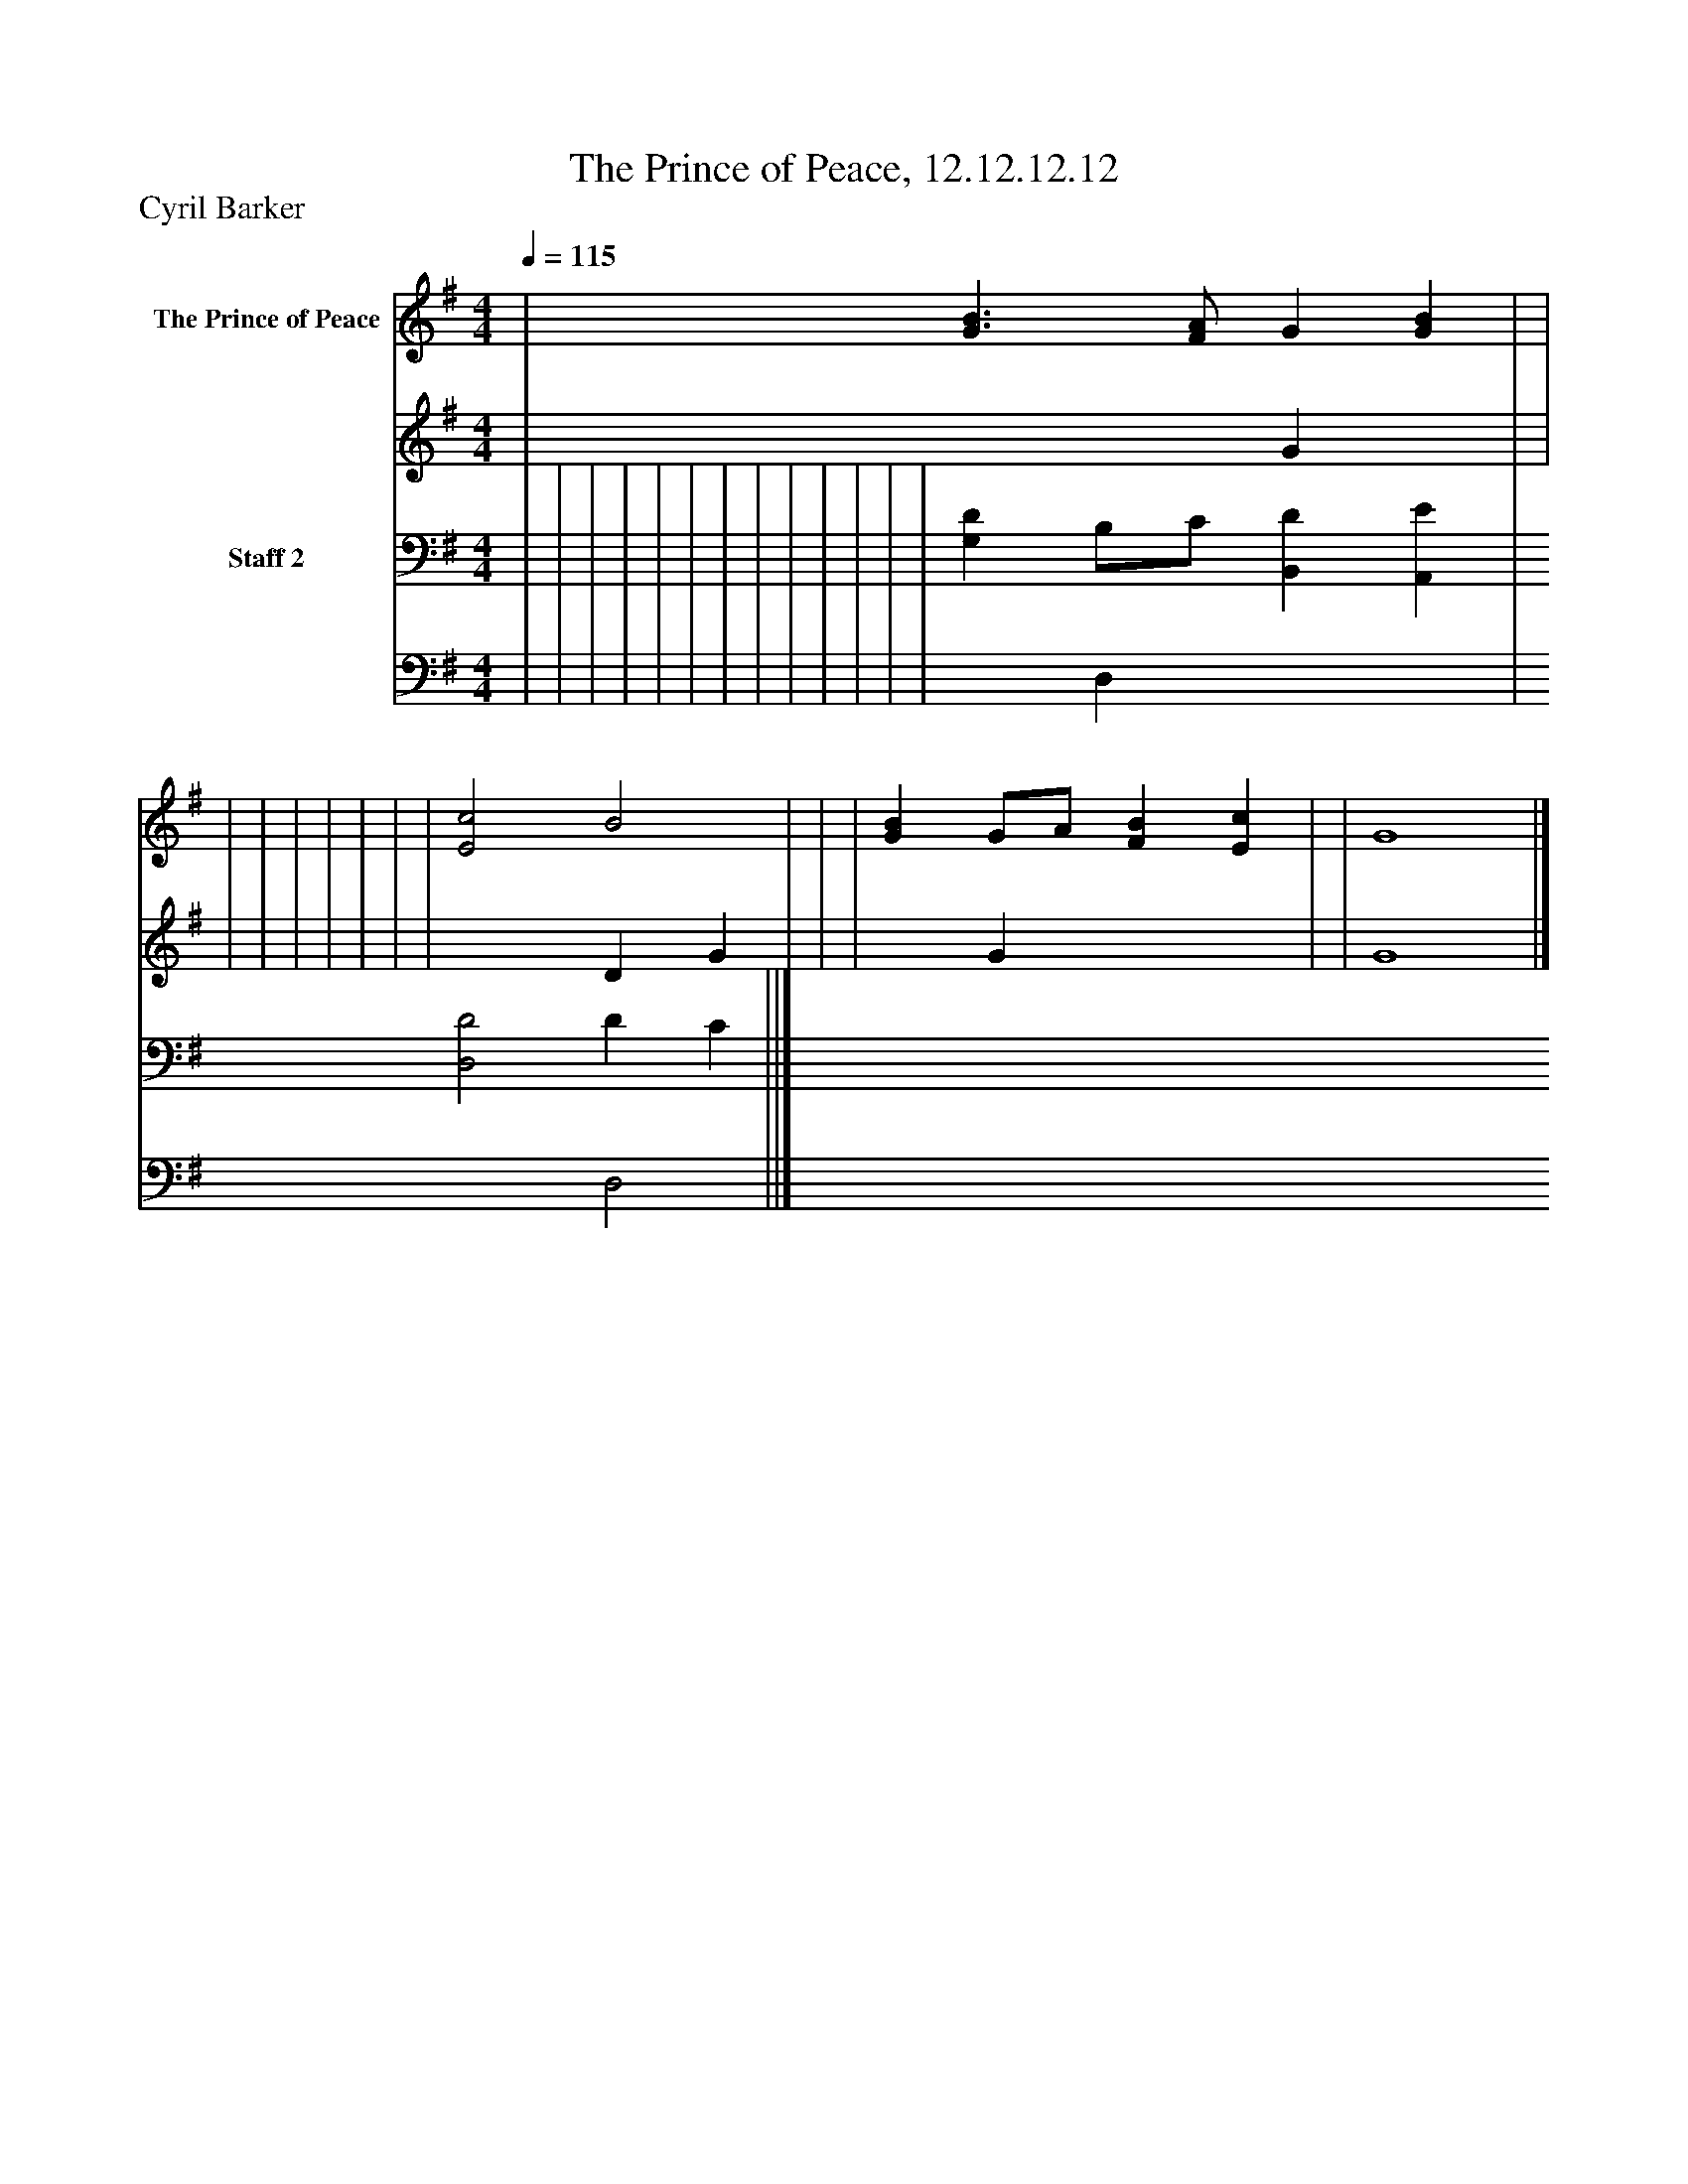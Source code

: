 %%abc-creator mxml2abc 1.4
%%abc-version 2.0
%%continueall true
%%titletrim true
%%titleformat A-1 T C1, Z-1, S-1
X: 0
T: The Prince of Peace, 12.12.12.12
Z: Cyril Barker
L: 1/4
M: 4/4
Q: 1/4=115
V: P1_1 name="The Prince of Peace"
V: P1_2
%%MIDI program 1 0
V: P2_1 name="Staff 2"
V: P2_2
%%MIDI program 2 91
K: G
% Extracting voice 1 from part P1
[V: P1_1]  | [G3/B3/] [F/A/] G [GB] | | | | | | | | | [E2c2] B2 | | | [GB] G/A/ [FB] [Ec] | | G4|]
% Extracting voice 2 from part P1
[V: P1_2]  | x2  G x1  | | | | | | | | | x2  D G | | | x1  G x2  | | G4|]
% Extracting voice 1 from part P2
[V: P2_1]  | | | | | | | | | | | | | [G,D] B,/C/ [B,,D] [A,,E] | [D,2D2] D C ||]
% Extracting voice 2 from part P2
[V: P2_2]  | | | | | | | | | | | | | x1  D, x2  | x2  D,2 ||]

